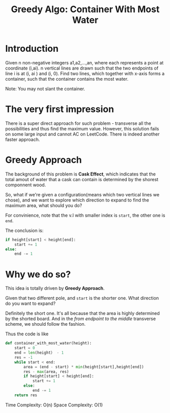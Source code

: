 #+TITLE: Greedy Algo: Container With Most Water
#+HUGO_BASE_DIR: ~/Project/blog/
#+HUGO_SECTION: post
#+HUGO_TAG: tech

* Introduction
Given n non-negative integers a1,a2,...,an, where each represents a point at
coordinate (i,ai). n vertical lines are drawn such that the two endpoints of
line i is at (i, ai ) and (i, 0). Find two lines, which together with x-axis
forms a container, such that the container contains the most water.

Note: You may not slant the container.

* The very first impression
There is a super direct approach for such problem - transverse all the
possibilities and thus find the maximum value. However, this solution fails on
some large input and cannot AC on LeetCode. There is indeed another faster
approach.

* Greedy Approach
The background of this problem is *Cask Effect*, which indicates that the total
amout of water that a cask can contain is determined by the shorest componnent
wood.

So, what if we're given a configuration(means which two vertical lines we
chose), and we want to explore which direction to expand to find the maximum
area, what should you do?

For convinience, note that the v.l with smaller index is ~start~, the other one
is ~end~.

The conclusion is:
#+begin_src python
if height[start] < height[end]:
    start += 1
else:
    end -= 1
#+end_src
* Why we do so?

This idea is totally driven by *Greedy Approach*.

Given that two different pole, and ~start~ is the shorter one. What direction do
you want to expand?

Definitely the short one. It's all because that the area is highly determined by
the shorted board. And in the /from endpoint to the middle/ transverse scheme,
we should follow the fashion.

Thus the code is like
#+begin_src python
def container_with_most_water(height):
    start = 0
    end = len(height） - 1
    res = -1
    while start < end:
        area = (end - start) * min(height[start],height[end])
        res - max(area, res)
        if height[start] < height[end]:
            start += 1
        else:
            end -= 1
    return res

#+end_src
Time Complexity: O(n)
Space Complexity: O(1)
